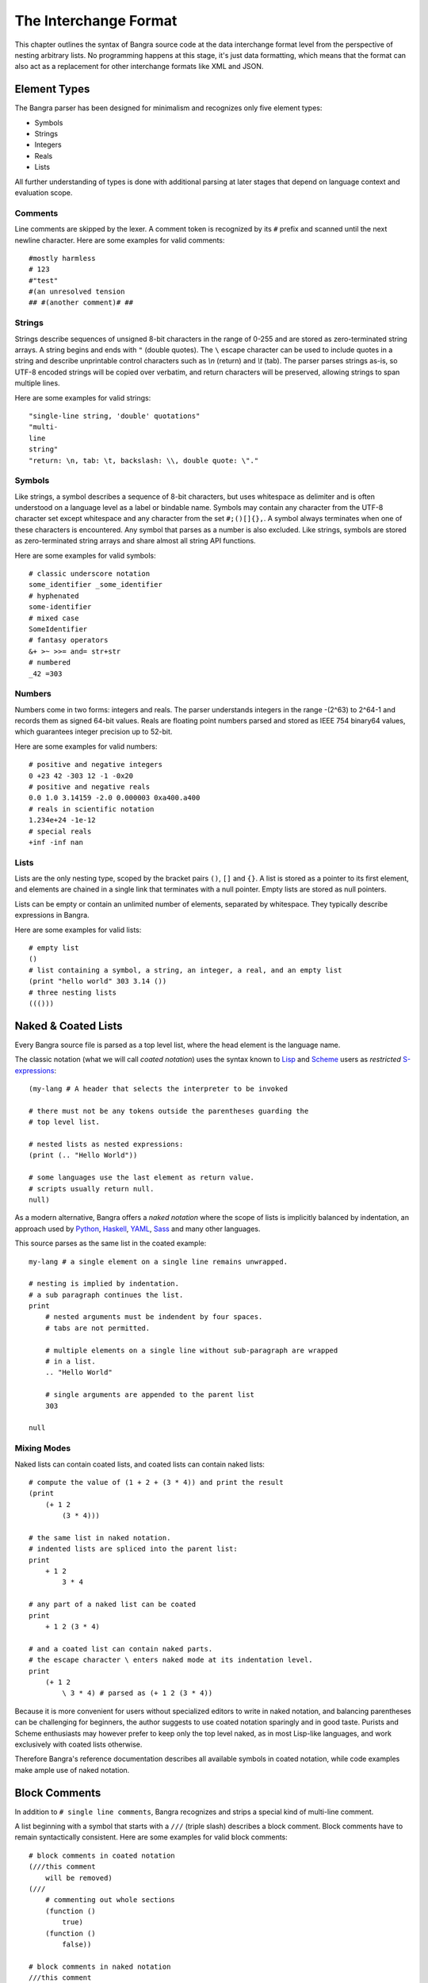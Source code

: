 The Interchange Format
======================

This chapter outlines the syntax of Bangra source code at the data interchange
format level from the perspective of nesting arbitrary lists. No programming
happens at this stage, it's just data formatting, which means that the format
can also act as a replacement for other interchange formats like XML and JSON.

Element Types
-------------

The Bangra parser has been designed for minimalism and recognizes only five element
types:

* Symbols
* Strings
* Integers
* Reals
* Lists

All further understanding of types is done with additional parsing at later stages
that depend on language context and evaluation scope.

Comments
^^^^^^^^

Line comments are skipped by the lexer. A comment token is recognized by its
``#`` prefix and scanned until the next newline character. Here are some
examples for valid comments::

    #mostly harmless
    # 123
    #"test"
    #(an unresolved tension
    ## #(another comment)# ##

Strings
^^^^^^^

Strings describe sequences of unsigned 8-bit characters in the range of 0-255 and
are stored as zero-terminated string arrays. A string begins and ends with
``"`` (double quotes).  The ``\`` escape character can be used to include quotes
in a string and describe unprintable control characters such as `\\n` (return)
and `\\t` (tab). The parser parses strings as-is, so UTF-8 encoded strings will
be copied over verbatim, and return characters will be preserved, allowing
strings to span multiple lines.

Here are some examples for valid strings::

    "single-line string, 'double' quotations"
    "multi-
    line
    string"
    "return: \n, tab: \t, backslash: \\, double quote: \"."

Symbols
^^^^^^^

Like strings, a symbol describes a sequence of 8-bit characters, but uses
whitespace as delimiter and is often understood on a language level as a label
or bindable name. Symbols may contain any character from the UTF-8 character set
except whitespace and any character from the set ``#;()[]{},``. A symbol always
terminates when one of these characters is encountered. Any symbol that parses
as a number is also excluded. Like strings, symbols are stored as
zero-terminated string arrays and share almost all string API functions.

Here are some examples for valid symbols::

    # classic underscore notation
    some_identifier _some_identifier
    # hyphenated
    some-identifier
    # mixed case
    SomeIdentifier
    # fantasy operators
    &+ >~ >>= and= str+str
    # numbered
    _42 =303

Numbers
^^^^^^^

Numbers come in two forms: integers and reals. The parser understands integers
in the range -(2^63) to 2^64-1 and records them as signed 64-bit values. Reals
are floating point numbers parsed and stored as IEEE 754 binary64 values, which
guarantees integer precision up to 52-bit.

Here are some examples for valid numbers::

    # positive and negative integers
    0 +23 42 -303 12 -1 -0x20
    # positive and negative reals
    0.0 1.0 3.14159 -2.0 0.000003 0xa400.a400
    # reals in scientific notation
    1.234e+24 -1e-12
    # special reals
    +inf -inf nan


Lists
^^^^^

Lists are the only nesting type, scoped by the bracket pairs ``()``, ``[]``
and ``{}``. A list is stored as a pointer to its first element, and elements
are chained in a single link that terminates with a null pointer. Empty lists
are stored as null pointers.

Lists can be empty or contain an unlimited number of elements, separated by
whitespace. They typically describe expressions in Bangra.

Here are some examples for valid lists::

    # empty list
    ()
    # list containing a symbol, a string, an integer, a real, and an empty list
    (print "hello world" 303 3.14 ())
    # three nesting lists
    ((()))

Naked & Coated Lists
--------------------

Every Bangra source file is parsed as a top level list, where the head element
is the language name.

The classic notation (what we will call *coated notation*) uses the syntax known
to `Lisp <http://en.wikipedia.org/wiki/Lisp_(programming_language)>`_ and
`Scheme <http://en.wikipedia.org/wiki/Scheme_(programming_language)>`_ users
as *restricted* `S-expressions <https://en.wikipedia.org/wiki/S-expression>`_::

    (my-lang # A header that selects the interpreter to be invoked

    # there must not be any tokens outside the parentheses guarding the
    # top level list.

    # nested lists as nested expressions:
    (print (.. "Hello World"))

    # some languages use the last element as return value.
    # scripts usually return null.
    null)

As a modern alternative, Bangra offers a *naked notation* where the scope of
lists is implicitly balanced by indentation, an approach used by
`Python <http://en.wikipedia.org/wiki/Python_(programming_language)>`_,
`Haskell <http://en.wikipedia.org/wiki/Haskell_(programming_language)>`_,
`YAML <http://en.wikipedia.org/wiki/YAML>`_,
`Sass <http://en.wikipedia.org/wiki/Sass_(stylesheet_language)>`_ and many
other languages.

This source parses as the same list in the coated example::

    my-lang # a single element on a single line remains unwrapped.

    # nesting is implied by indentation.
    # a sub paragraph continues the list.
    print
        # nested arguments must be indendent by four spaces.
        # tabs are not permitted.

        # multiple elements on a single line without sub-paragraph are wrapped
        # in a list.
        .. "Hello World"

        # single arguments are appended to the parent list
        303

    null

Mixing Modes
^^^^^^^^^^^^

Naked lists can contain coated lists, and coated lists can
contain naked lists::

    # compute the value of (1 + 2 + (3 * 4)) and print the result
    (print
        (+ 1 2
            (3 * 4)))

    # the same list in naked notation.
    # indented lists are spliced into the parent list:
    print
        + 1 2
            3 * 4

    # any part of a naked list can be coated
    print
        + 1 2 (3 * 4)

    # and a coated list can contain naked parts.
    # the escape character \ enters naked mode at its indentation level.
    print
        (+ 1 2
            \ 3 * 4) # parsed as (+ 1 2 (3 * 4))

Because it is more convenient for users without specialized editors to write
in naked notation, and balancing parentheses can be challenging for beginners,
the author suggests to use coated notation sparingly and in good taste.
Purists and Scheme enthusiasts may however prefer to keep only the top level
naked, as in most Lisp-like languages, and work exclusively with coated lists
otherwise.

Therefore Bangra's reference documentation describes all available symbols in
coated notation, while code examples make ample use of naked notation.

Block Comments
--------------

In addition to ``# single line comments``, Bangra recognizes and strips a special
kind of multi-line comment.

A list beginning with a symbol that starts with a ``///`` (triple slash)
describes a block comment. Block comments have to remain syntactically
consistent. Here are some examples for valid block comments::

    # block comments in coated notation
    (///this comment
        will be removed)
    (///
        # commenting out whole sections
        (function ()
            true)
        (function ()
            false))

    # block comments in naked notation
    ///this comment
        will be removed

    ///
        # commenting out whole sections
        function ()
            true
        function ()
            false

List Separators
---------------

Both naked and coated lists support a special control character, the list
separator `;` (semicolon). Known as statement separator in other languages,
it wraps all elements from the previous `;` or beginning of list in a new list,
and allows to reduce the amount of required parentheses in complex trees.

Here are some examples::

    # in coated notation
    (print a; print (a;b;); print c;)
    # parses as
    ((print a) (print ((a) (b))) (print c))

    # in naked notation
    print a;
        print b; print c;
            print d;
    # parses as
    ((print a) (print b) ((print c) (print d)))

There's a caveat though: if trailing elements aren't terminated with `;`,
they're not going to be wrapped::

    # in coated notation
    print a; print (a;b;); print c
    # parses as
    ((print a) (print ((a) (b))) print c)

Pitfalls of Naked Notation
--------------------------

As naked notation giveth the user the freedom to care less about parentheses,
it also taketh away. In the following section we will discuss the few
small difficulties that can arise and how to solve them efficiently.

Single Elements
^^^^^^^^^^^^^^^

Special care must be taken when single elements are defined, which are not to
be wrapped in lists.

Here is a coated list describing an expression printing the number 42::

    (print 42)

The naked equivalent declares two elements in a single line, which are implicitly
wrapped in a single list::

    print 42

A single element on its own line is always taken as-is::

    print           # (print
        42          #       42)

What happens when we want to call functions without arguments? Consider this example::

    # a coated list in a new scope, describing an expression
    # printing a new line, followed by the number 42
    (do
        (print)
        (print 42))

A naive naked transcription would probably look like this, and be very wrong::

    do
        # suprisingly, the new line is never printed, why?
        print
        print 42

Translating the naked list back to coated reveals what is going on::

    (do
        # interpreted as a symbol, not as an expression
        print
        (print 42))

The straightforward fix to this problem would be to explicitly wrap the single
element in parentheses::

    do
        (print)
        print 42

Nudists might however want to use the list separator `;` (semicolon) which
forces the line to be wrapped in a list and therefore has the same effect::

    do
        print;
        print 42

Wrap-Around Lines
^^^^^^^^^^^^^^^^^

There are often situations when a high number of elements in a list
interferes with best practices of formatting source code and exceeds the line
column limit (typically 80 or 100).

In coated lists, the problem is easily corrected::

    # import many symbols from an external module into the active namespace
    (import-from "OpenGL"
        glBindBuffer GL_UNIFORM_BUFFER glClear GL_COLOR_BUFFER_BIT
        GL_STENCIL_BUFFER_BIT GL_DEPTH_BUFFER_BIT glViewport glUseProgram
        glDrawArrays glEnable glDisable GL_TRIANGLE_STRIP)

The naked approach interprets each new line as a nested list::

    # produces runtime errors
    import-from "OpenGL"
        glBindBuffer GL_UNIFORM_BUFFER glClear GL_COLOR_BUFFER_BIT
        GL_STENCIL_BUFFER_BIT GL_DEPTH_BUFFER_BIT glViewport glUseProgram
        glDrawArrays glEnable glDisable GL_TRIANGLE_STRIP

    # coated equivalent of the term above; each line is interpreted
    # as a function call and fails.
    (import-from "OpenGL"
        (glBindBuffer GL_UNIFORM_BUFFER glClear GL_COLOR_BUFFER_BIT)
        (GL_STENCIL_BUFFER_BIT GL_DEPTH_BUFFER_BIT glViewport glUseProgram)
        (glDrawArrays glEnable glDisable GL_TRIANGLE_STRIP))

It comes easy to just fix this issue by putting each element on a separate line,
which is not the worst solution::

    # correct solution using single element lines
    import-from "OpenGL"
        glBindBuffer
        GL_UNIFORM_BUFFER
        glClear
        GL_COLOR_BUFFER_BIT
        GL_STENCIL_BUFFER_BIT
        GL_DEPTH_BUFFER_BIT
        glViewport
        glUseProgram
        glDrawArrays
        # comments should go on a separate line
        glEnable
        glDisable
        GL_TRIANGLE_STRIP

A terse approach would be to make use of the ``\`` (splice-line) control
character, which is only available in naked notation and splices the line
starting at the next token into the active list::

    # correct solution using splice-line, postfix style
    import-from "OpenGL" \
        glBindBuffer GL_UNIFORM_BUFFER glClear GL_COLOR_BUFFER_BIT \
        GL_STENCIL_BUFFER_BIT GL_DEPTH_BUFFER_BIT glViewport glUseProgram \
        glDrawArrays glEnable glDisable GL_TRIANGLE_STRIP

Unlike in other languages, ``\`` splices at the token level rather than the
character level, and can therefore also be placed at the beginning of nested
lines, where the parent is still the active list::

    # correct solution using splice-line, prefix style
    import-from "OpenGL"
        \ glBindBuffer GL_UNIFORM_BUFFER glClear GL_COLOR_BUFFER_BIT
        \ GL_STENCIL_BUFFER_BIT GL_DEPTH_BUFFER_BIT glViewport glUseProgram
        \ glDrawArrays glEnable glDisable GL_TRIANGLE_STRIP

Tail Splicing
^^^^^^^^^^^^^

While naked notation is ideal for writing nested lists that accumulate
at the tail::

    # coated
    (a b c
        (d e f
            (g h i))
        (j k l))

    # naked
    a b c
        d e f
            g h i
        j k l

...there are complications when additional elements need to be spliced back into
the parent list::

    (a b c
        (d e f
            (g h i))
        j k l)

A simple but valid approach would be to make use of the single-element rule again
and put each tail element on a separate line::

    a b c
        d e f
            g h i
        j
        k
        l

But we can also reuse the splice-line control character to this end::

    a b c
        d e f
            g h i
        \ j k l

Left-Hand Nesting
^^^^^^^^^^^^^^^^^

When using infix notation, conditional blocks or functions producing functions,
lists occur that nest at the head level rather than the tail::

    ((((a b)
        c d)
            e f)
                g h)

While this list tree is easy to describe in coated notation, it can not be
described in pure naked notation. Though these situations seldom occur, a mix
of multiple techniques may act as a compromise::

    # equivalent structure
    (a b; c d) e f;
        \ g h

A more complex tree which also requires splicing elements back into the parent
list can be realized with the same combo of line comment and splice-line
control character::

    # coated
    (a
        ((b
            (c d)) e)
        f g
        (h i))

    # naked
    a
        b (c d);
            e
        \ f g
        h i

While this example demonstrates the versatile usefulness of splice-line and
list separator, less seasoned users may prefer to express similar trees in
partial coated notation instead.

As so often, the best format is the one that fits the context.

